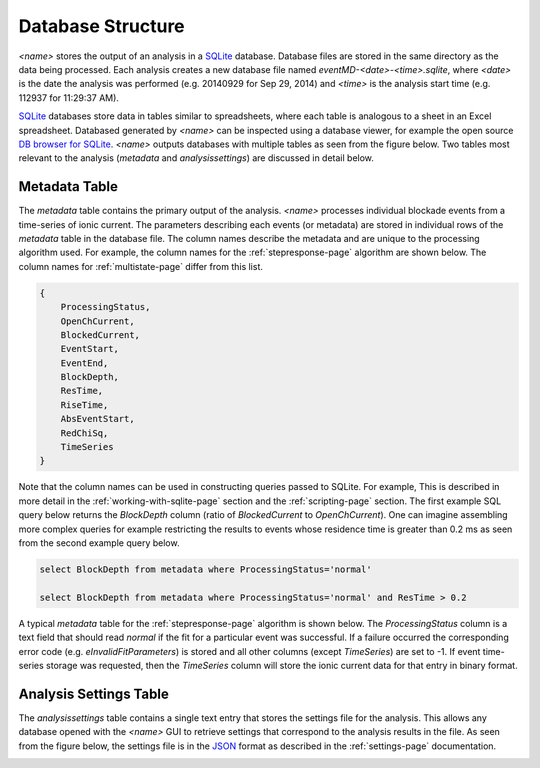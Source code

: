 .. _database-page:

Database Structure
=================================

*<name>* stores the output of an analysis in a `SQLite <http://www.sqlite.org/>`_ database. Database files are stored in the same directory as the data being processed. Each analysis creates a new database file named *eventMD-<date>-<time>.sqlite*, where *<date>* is the date the analysis was performed (e.g. 20140929 for Sep 29, 2014) and *<time>* is the analysis start time (e.g. 112937 for 11:29:37 AM).

`SQLite <http://www.sqlite.org/>`_ databases store data in tables similar to spreadsheets, where each table is analogous to a sheet in an Excel spreadsheet. Databased generated by *<name>* can be inspected using a database viewer, for example the open source `DB browser for SQLite <http://sqlitebrowser.org/>`_.  *<name>* outputs databases with multiple tables as seen from the figure below. Two tables most relevant to the analysis (*metadata* and *analysissettings*) are discussed in detail below. 

.. image:: ../wiki/images/sqlstructFig1.png
   :width: 600 px
   :align: center

.. _metadata-table-sec:

Metadata Table
---------------------------------------------

The *metadata* table contains the primary output of the analysis. *<name>* processes individual blockade events from a time-series of ionic current. The parameters describing each events (or metadata) are stored in individual rows of the *metadata* table in the database file. The column names describe the metadata and are unique to the processing algorithm used. For example, the column names for the :ref:`stepresponse-page` algorithm are shown below. The column names for :ref:`multistate-page` differ from this list. 

.. sourcecode:: javascript

    {
        ProcessingStatus, 
        OpenChCurrent, 
        BlockedCurrent,
        EventStart,
        EventEnd,
        BlockDepth,
        ResTime,
        RiseTime,
        AbsEventStart,
        RedChiSq,
        TimeSeries
    }

Note that the column names can be used in constructing queries passed to SQLite. For example, This is described in more detail in the :ref:`working-with-sqlite-page` section and the :ref:`scripting-page` section. The first example SQL query below returns the *BlockDepth* column (ratio of *BlockedCurrent* to *OpenChCurrent*). One can imagine assembling more complex queries for example restricting the results to events whose residence time is greater than 0.2 ms as seen from the second example query below.

.. sourcecode:: sql

    select BlockDepth from metadata where ProcessingStatus='normal'

    select BlockDepth from metadata where ProcessingStatus='normal' and ResTime > 0.2

A typical *metadata* table for the :ref:`stepresponse-page` algorithm is shown below. The *ProcessingStatus* column is a text field that should read *normal* if the fit for a particular event was successful. If a failure occurred the corresponding error code (e.g. *eInvalidFitParameters*) is stored and all other columns (except *TimeSeries*) are set to -1. If event time-series storage was requested, then the *TimeSeries* column will store the ionic current data for that entry in binary format.

.. image:: ../wiki/images/sqlstructFig2.png
   :width: 600 px
   :align: center

.. _settings-table-sec:

Analysis Settings Table
---------------------------------------------

The *analysissettings* table contains a single text entry that stores the settings file for the analysis. This allows any database opened with the *<name>* GUI to retrieve settings that correspond to the analysis results in the file. As seen from the figure below, the settings file is in the `JSON <http://json.org/>`_ format as described in the :ref:`settings-page` documentation.

.. image:: ../wiki/images/sqlstructFig3.png
   :width: 600 px
   :align: center